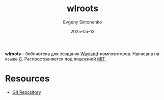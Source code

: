 :PROPERTIES:
:ID:       bfde0f8f-87ef-4829-a6da-fbbcedb7d495
:END:
#+TITLE: wlroots
#+AUTHOR: Evgeny Simonenko
#+LANGUAGE: Russian
#+LICENSE: CC BY-SA 4.0
#+DATE: 2025-05-13
#+FILETAGS: :wayland:

*wlroots* -- библиотека для создания [[id:569c838d-8fbe-44c9-9a0b-f1b94fb4d25d][Wayland]]-композиторов. Написана на языке [[id:ce679fa3-32dc-44ff-876d-b5f150096992][C]]. Распространяется под лицензией [[id:b4eb4f4d-19f9-4c9b-a9c8-d35221a539a9][MIT]].

* Resources

- [[https://gitlab.freedesktop.org/wlroots/wlroots][Git Repository]]
